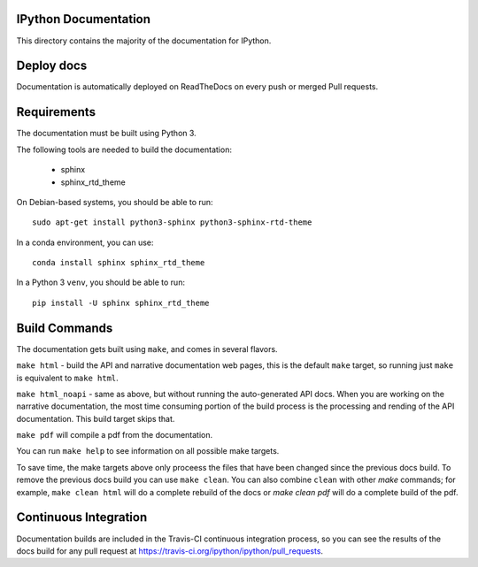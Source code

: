 IPython Documentation
---------------------

This directory contains the majority of the documentation for IPython.


Deploy docs
-----------

Documentation is automatically deployed on ReadTheDocs on every push or merged
Pull requests.


Requirements
------------

The documentation must be built using Python 3.

The following tools are needed to build the documentation:

 - sphinx
 - sphinx_rtd_theme

On Debian-based systems, you should be able to run::

    sudo apt-get install python3-sphinx python3-sphinx-rtd-theme

In a conda environment, you can use::

    conda install sphinx sphinx_rtd_theme

In a Python 3 ``venv``, you should be able to run::

    pip install -U sphinx sphinx_rtd_theme


Build Commands
--------------

The documentation gets built using ``make``, and comes in several flavors.

``make html`` - build the API and narrative documentation web pages, this is
the default ``make`` target, so running just ``make`` is equivalent to ``make
html``.

``make html_noapi`` - same as above, but without running the auto-generated API
docs. When you are working on the narrative documentation, the most time
consuming portion  of the build process is the processing and rending of the
API documentation. This build target skips that.

``make pdf`` will compile a pdf from the documentation.

You can run ``make help`` to see information on all possible make targets.

To save time,
the make targets above only proceess the files that have been changed since the
previous docs build.
To remove the previous docs build you can use ``make clean``.
You can also combine ``clean`` with other `make` commands;
for example,
``make clean html`` will do a complete rebuild of the docs or `make clean pdf` will do a complete build of the pdf.


Continuous Integration
----------------------

Documentation builds are included in the Travis-CI continuous integration process,
so you can see the results of the docs build for any pull request at
https://travis-ci.org/ipython/ipython/pull_requests.
